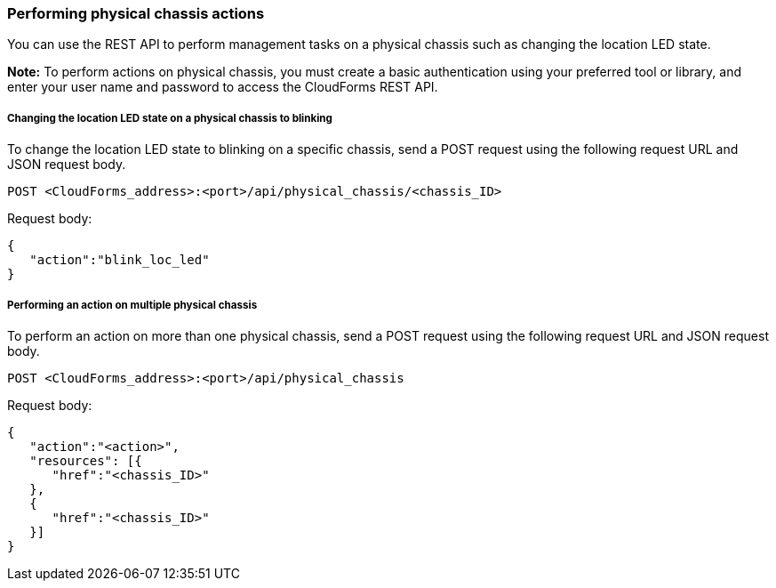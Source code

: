 === Performing physical chassis actions

You can use the REST API to perform management tasks on a physical chassis such as changing the location LED state.

*Note:* To perform actions on physical chassis, you must create a basic authentication using your preferred tool or library, and enter your user name and password to access the CloudForms REST API.

===== Changing the location LED state on a physical chassis to blinking
To change the location LED state to blinking on a specific chassis, send a POST request using the following request URL and JSON request body.
----------------------------------------------------------------
POST <CloudForms_address>:<port>/api/physical_chassis/<chassis_ID>
----------------------------------------------------------------

Request body:
--------------------------
{
   "action":"blink_loc_led"
}
--------------------------

===== Performing an action on multiple physical chassis
To perform an action on more than one physical chassis, send a POST request using the following request URL and JSON request body.
-----------------------------------------------------
POST <CloudForms_address>:<port>/api/physical_chassis
-----------------------------------------------------

Request body:
-----------------------------
{
   "action":"<action>",
   "resources": [{
      "href":"<chassis_ID>"
   }, 
   {
      "href":"<chassis_ID>"
   }]
}
-----------------------------
